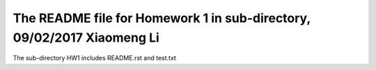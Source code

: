 +++++++++++++++++++++++++++++++++++++++++++++++++++++++++++
The README file for Homework 1 in sub-directory, 09/02/2017 Xiaomeng Li
+++++++++++++++++++++++++++++++++++++++++++++++++++++++++++
The sub-directory HW1 includes README.rst and test.txt 
